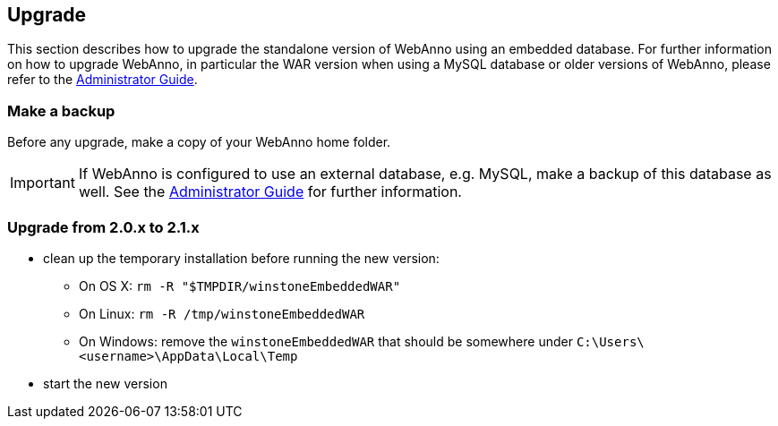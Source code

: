 // Copyright 2015
// Ubiquitous Knowledge Processing (UKP) Lab and FG Language Technology
// Technische Universität Darmstadt
// 
// Licensed under the Apache License, Version 2.0 (the "License");
// you may not use this file except in compliance with the License.
// You may obtain a copy of the License at
// 
// http://www.apache.org/licenses/LICENSE-2.0
// 
// Unless required by applicable law or agreed to in writing, software
// distributed under the License is distributed on an "AS IS" BASIS,
// WITHOUT WARRANTIES OR CONDITIONS OF ANY KIND, either express or implied.
// See the License for the specific language governing permissions and
// limitations under the License.

[[sect_upgrade]]
== Upgrade

This section describes how to upgrade the standalone version of WebAnno using an embedded database. For further information on how to upgrade WebAnno, in particular the WAR version when using a MySQL database or older versions of WebAnno, please refer to the <<admin-guide.adoc#,Administrator Guide>>.

=== Make a backup

Before any upgrade, make a copy of your WebAnno home folder.

IMPORTANT: If WebAnno is configured to use an external database, e.g. MySQL, make a backup of this
         database as well. See the <<admin-guide.adoc#,Administrator Guide>> for further information.

=== Upgrade from 2.0.x to 2.1.x

* clean up the temporary installation before running the new version:
** On OS X: `rm -R "$TMPDIR/winstoneEmbeddedWAR"`
** On Linux: `rm -R /tmp/winstoneEmbeddedWAR`
** On Windows: remove the `winstoneEmbeddedWAR` that should be somewhere under `C:\Users\<username>\AppData\Local\Temp`
* start the new version

